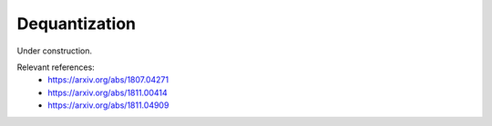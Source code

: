 .. role:: html(raw)
   :format: html

.. _glossary_dequantization:

Dequantization
--------------

Under construction.

Relevant references:
 - https://arxiv.org/abs/1807.04271
 - https://arxiv.org/abs/1811.00414
 - https://arxiv.org/abs/1811.04909